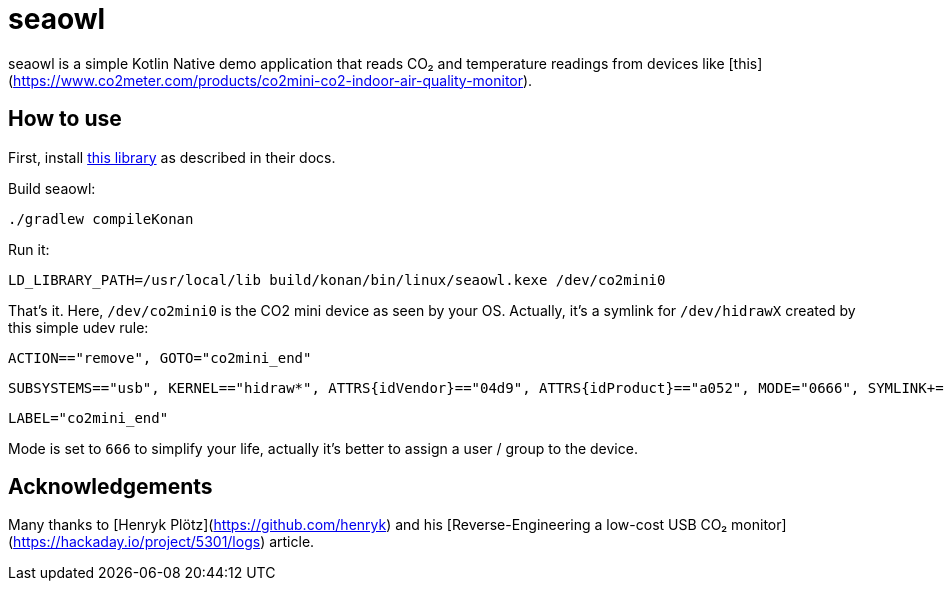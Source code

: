 = seaowl

seaowl is a simple Kotlin Native demo application that reads CO₂ and temperature readings from devices like [this](https://www.co2meter.com/products/co2mini-co2-indoor-air-quality-monitor).

== How to use

First, install https://github.com/eclipse/paho.mqtt.c[this library] as described in their docs.

Build seaowl:

	./gradlew compileKonan

Run it:

    LD_LIBRARY_PATH=/usr/local/lib build/konan/bin/linux/seaowl.kexe /dev/co2mini0

That's it.
Here, `/dev/co2mini0` is the CO2 mini device as seen by your OS.
Actually, it's a symlink for `/dev/hidrawX` created by this simple udev rule:

    ACTION=="remove", GOTO="co2mini_end"

    SUBSYSTEMS=="usb", KERNEL=="hidraw*", ATTRS{idVendor}=="04d9", ATTRS{idProduct}=="a052", MODE="0666", SYMLINK+="co2mini%n", GOTO="co2mini_end"

    LABEL="co2mini_end"

Mode is set to `666` to simplify your life, actually it's better to assign a user / group to the device.

== Acknowledgements

Many thanks to [Henryk Plötz](https://github.com/henryk) and his [Reverse-Engineering a low-cost USB CO₂ monitor](https://hackaday.io/project/5301/logs) article.
